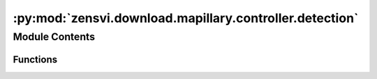 :py:mod:`zensvi.download.mapillary.controller.detection`
========================================================

.. py:module:: zensvi.download.mapillary.controller.detection

.. autoapi-nested-parse::

   mapillary.controllers.detection
   ~~~~~~~~~~~~~~~~~~~~~~~~~~~~~~~

   This module implements the detection based business logic functionalities of the Mapillary
   Python SDK.

   For more information, please check out https://www.mapillary.com/developer/api-documentation/

   - Copyright: (c) 2021 Facebook
   - License: MIT LICENSE



Module Contents
---------------


Functions
~~~~~~~~~

.. autoapisummary::

   zensvi.download.mapillary.controller.detection.get_image_detections_controller
   zensvi.download.mapillary.controller.detection.get_map_feature_detections_controller



.. py:function:: get_image_detections_controller(image_id: Union[str, int], fields: list = []) -> zensvi.download.mapillary.models.geojson.GeoJSON

   Get image detections with given (image) key

   :param image_id: The image id
   :type image_id: str

   :param fields: The fields possible for the detection endpoint. Please see
       https://www.mapillary.com/developer/api-documentation for more information
   :type fields: list

   :return: GeoJSON
   :rtype: dict


.. py:function:: get_map_feature_detections_controller(map_feature_id: Union[str, int], fields: list = []) -> zensvi.download.mapillary.models.geojson.GeoJSON

   Get image detections with given (map feature) key

   :param map_feature_id: The map feature id
   :type map_feature_id: str

   :param fields: The fields possible for the detection endpoint. Please see
       https://www.mapillary.com/developer/api-documentation for more information
   :type fields: list

   :return: GeoJSON
   :rtype: dict


